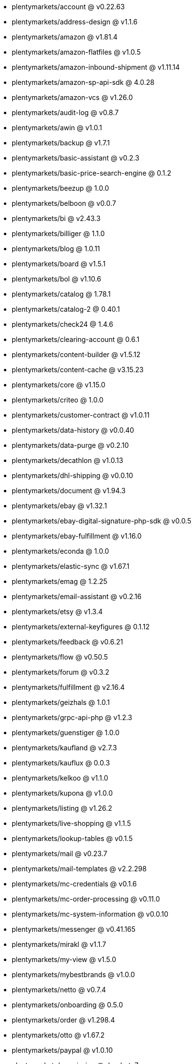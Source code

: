 * plentymarkets/account @ v0.22.63
* plentymarkets/address-design @ v1.1.6
* plentymarkets/amazon @ v1.81.4
* plentymarkets/amazon-flatfiles @ v1.0.5
* plentymarkets/amazon-inbound-shipment @ v1.11.14
* plentymarkets/amazon-sp-api-sdk @ 4.0.28
* plentymarkets/amazon-vcs @ v1.26.0
* plentymarkets/audit-log @ v0.8.7
* plentymarkets/awin @ v1.0.1
* plentymarkets/backup @ v1.7.1
* plentymarkets/basic-assistant @ v0.2.3
* plentymarkets/basic-price-search-engine @ 0.1.2
* plentymarkets/beezup @ 1.0.0
* plentymarkets/belboon @ v0.0.7
* plentymarkets/bi @ v2.43.3
* plentymarkets/billiger @ 1.1.0
* plentymarkets/blog @ 1.0.11
* plentymarkets/board @ v1.5.1
* plentymarkets/bol @ v1.10.6
* plentymarkets/catalog @ 1.78.1
* plentymarkets/catalog-2 @ 0.40.1
* plentymarkets/check24 @ 1.4.6
* plentymarkets/clearing-account @ 0.6.1
* plentymarkets/content-builder @ v1.5.12
* plentymarkets/content-cache @ v3.15.23
* plentymarkets/core @ v1.15.0
* plentymarkets/criteo @ 1.0.0
* plentymarkets/customer-contract @ v1.0.11
* plentymarkets/data-history @ v0.0.40
* plentymarkets/data-purge @ v0.2.10
* plentymarkets/decathlon @ v1.0.13
* plentymarkets/dhl-shipping @ v0.0.10
* plentymarkets/document @ v1.94.3
* plentymarkets/ebay @ v1.32.1
* plentymarkets/ebay-digital-signature-php-sdk @ v0.0.5
* plentymarkets/ebay-fulfillment @ v1.16.0
* plentymarkets/econda @ 1.0.0
* plentymarkets/elastic-sync @ v1.67.1
* plentymarkets/emag @ 1.2.25
* plentymarkets/email-assistant @ v0.2.16
* plentymarkets/etsy @ v1.3.4
* plentymarkets/external-keyfigures @ 0.1.12
* plentymarkets/feedback @ v0.6.21
* plentymarkets/flow @ v0.50.5
* plentymarkets/forum @ v0.3.2
* plentymarkets/fulfillment @ v2.16.4
* plentymarkets/geizhals @ 1.0.1
* plentymarkets/grpc-api-php @ v1.2.3
* plentymarkets/guenstiger @ 1.0.0
* plentymarkets/kaufland @ v2.7.3
* plentymarkets/kauflux @ 0.0.3
* plentymarkets/kelkoo @ v1.1.0
* plentymarkets/kupona @ v1.0.0
* plentymarkets/listing @ v1.26.2
* plentymarkets/live-shopping @ v1.1.5
* plentymarkets/lookup-tables @ v0.1.5
* plentymarkets/mail @ v0.23.7
* plentymarkets/mail-templates @ v2.2.298
* plentymarkets/mc-credentials @ v0.1.6
* plentymarkets/mc-order-processing @ v0.11.0
* plentymarkets/mc-system-information @ v0.0.10
* plentymarkets/messenger @ v0.41.165
* plentymarkets/mirakl @ v1.1.7
* plentymarkets/my-view @ v1.5.0
* plentymarkets/mybestbrands @ v1.0.0
* plentymarkets/netto @ v0.7.4
* plentymarkets/onboarding @ 0.5.0
* plentymarkets/order @ v1.298.4
* plentymarkets/otto @ v1.67.2
* plentymarkets/paypal @ v1.0.10
* plentymarkets/permission @ dev-beta7
* plentymarkets/pim @ v2.142.0
* plentymarkets/plenty-channel @ 0.1.2
* plentymarkets/plenty-functions @ v1.1.26
* plentymarkets/plenty-marketplace @ v2.0.4
* plentymarkets/plugin @ v2.27.1
* plentymarkets/plugin-build-jobs @ v0.0.15
* plentymarkets/plugin-multilingualism @ v1.2.2
* plentymarkets/price-calculation @ v0.11.0
* plentymarkets/property @ v1.22.0
* plentymarkets/raiderbridge @ dev-laravel9_raider
* plentymarkets/refactoring @ v1.1.34
* plentymarkets/setup-transfer @ v0.4.0
* plentymarkets/shop-builder @ v2.10.3
* plentymarkets/shopify @ 1.10.4
* plentymarkets/shopping24 @ 1.0.1
* plentymarkets/shoppingcom @ 1.0.0
* plentymarkets/shopzilla @ v1.0.0
* plentymarkets/status-alarm @ v1.2.15
* plentymarkets/stock @ v0.29.5
* plentymarkets/suggestion @ v1.1.2
* plentymarkets/system-accounting @ v1.17.15
* plentymarkets/todo @ v0.2.0
* plentymarkets/tracdelight @ v1.0.0
* plentymarkets/treepodia @ v1.0.0
* plentymarkets/twenga @ 1.0.0
* plentymarkets/validation @ v0.1.10
* plentymarkets/voelkner @ v0.2.23
* plentymarkets/warehouse @ v0.32.1
* plentymarkets/webshop @ v0.54.12
* plentymarkets/wizard @ v2.10.0
* plentymarkets/zalando @ v4.3.1
